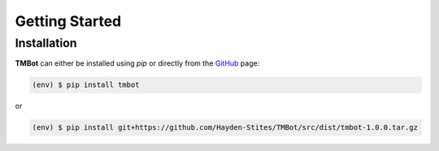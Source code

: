 Getting Started
================

Installation
------------

**TMBot** can either be installed using `pip` or directly from the `GitHub <https://github.com/Hayden-Stites/TMBot>`_ page:

.. code-block:: console

   (env) $ pip install tmbot

or

.. code-block:: console

   (env) $ pip install git+https://github.com/Hayden-Stites/TMBot/src/dist/tmbot-1.0.0.tar.gz
